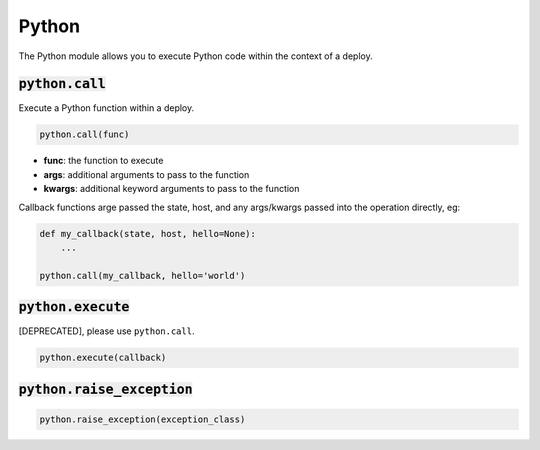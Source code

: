 Python
------


The Python module allows you to execute Python code within the context of a deploy.

:code:`python.call`
~~~~~~~~~~~~~~~~~~~

Execute a Python function within a deploy.

.. code:: python

    python.call(func)

+ **func**: the function to execute
+ **args**: additional arguments to pass to the function
+ **kwargs**: additional keyword arguments to pass to the function

Callback functions arge passed the state, host, and any args/kwargs passed
into the operation directly, eg:

.. code:: python

    def my_callback(state, host, hello=None):
        ...

    python.call(my_callback, hello='world')


:code:`python.execute`
~~~~~~~~~~~~~~~~~~~~~~

[DEPRECATED], please use ``python.call``.

.. code:: python

    python.execute(callback)


:code:`python.raise_exception`
~~~~~~~~~~~~~~~~~~~~~~~~~~~~~~
.. code:: python

    python.raise_exception(exception_class)

